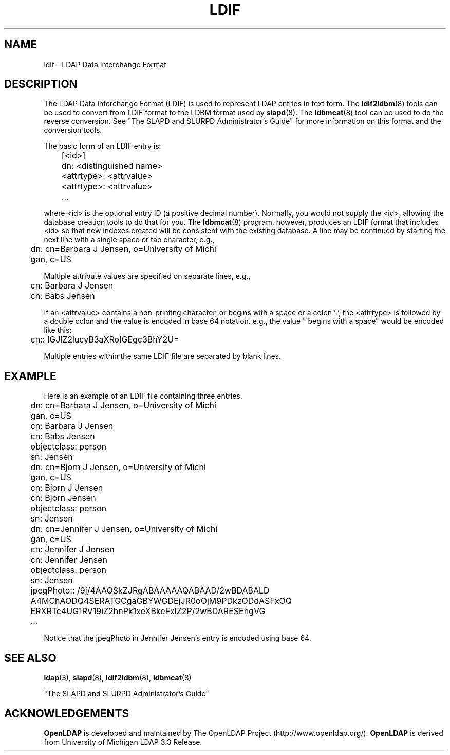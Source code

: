 .TH LDIF 5 "22 September 1998" "OpenLDAP LDVERSION"
.SH NAME
ldif \- LDAP Data Interchange Format
.SH DESCRIPTION
The LDAP Data Interchange Format (LDIF) is used to represent LDAP
entries in text form. The
.BR ldif2ldbm (8)
tools can be used to convert from LDIF format to the LDBM format
used by
.BR slapd (8).
The
.BR ldbmcat (8)
tool can be used to do the reverse conversion. See "The SLAPD and
SLURPD Administrator's Guide" for more information on this format and
the conversion tools.
.LP
The basic form of an LDIF entry is:
.LP
.nf
.ft tt
	[<id>]
	dn: <distinguished name>
	<attrtype>: <attrvalue>
	<attrtype>: <attrvalue>
	...
.ft
.fi
.LP
where <id> is the optional entry ID (a positive decimal number).
Normally, you would not supply the <id>, allowing the database creation
tools to do that for you. The
.BR ldbmcat (8)
program, however, produces an LDIF format that includes <id> so that
new indexes created will be consistent with the existing database.  A
line may be continued by starting the next line with a single space or
tab character, e.g.,
.LP
.nf
.ft tt
	dn: cn=Barbara J Jensen, o=University of Michi
	 gan, c=US
.ft
.fi
.LP
Multiple attribute values are specified on separate lines, e.g.,
.LP
.nf
.ft tt
	cn: Barbara J Jensen
	cn: Babs Jensen
.ft
.fi
.LP
If an <attrvalue> contains a non-printing character, or begins with a
space or a colon ':', the <attrtype> is followed by a double colon and
the value is encoded in base 64 notation. e.g., the value " begins with
a space" would be encoded like this:
.LP
.nf
.ft tt
	cn:: IGJlZ2lucyB3aXRoIGEgc3BhY2U=
.ft
.fi
.LP
Multiple entries within the same LDIF file are separated by blank
lines.
.SH EXAMPLE
Here is an example of an LDIF file containing three entries.
.LP
.nf
.ft tt
	dn: cn=Barbara J Jensen, o=University of Michi
	 gan, c=US
	cn: Barbara J Jensen
	cn: Babs Jensen
	objectclass: person
	sn: Jensen

	dn: cn=Bjorn J Jensen, o=University of Michi
	 gan, c=US
	cn: Bjorn J Jensen
	cn: Bjorn Jensen
	objectclass: person
	sn: Jensen

	dn: cn=Jennifer J Jensen, o=University of Michi
	 gan, c=US
	cn: Jennifer J Jensen
	cn: Jennifer Jensen
	objectclass: person
	sn: Jensen
	jpegPhoto:: /9j/4AAQSkZJRgABAAAAAQABAAD/2wBDABALD
	 A4MChAODQ4SERATGCgaGBYWGDEjJR0oOjM9PDkzODdASFxOQ
	 ERXRTc4UG1RV19iZ2hnPk1xeXBkeFxlZ2P/2wBDARESEhgVG
	...
.ft
.fi
.LP
Notice that the jpegPhoto in Jennifer Jensen's entry is encoded using
base 64.
.SH SEE ALSO
.BR ldap (3),
.BR slapd (8),
.BR ldif2ldbm (8),
.BR ldbmcat (8)
.LP
"The SLAPD and SLURPD Administrator's Guide"
.SH ACKNOWLEDGEMENTS
.B	OpenLDAP
is developed and maintained by The OpenLDAP Project (http://www.openldap.org/).
.B	OpenLDAP
is derived from University of Michigan LDAP 3.3 Release.  
